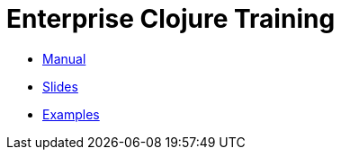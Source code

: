 = Enterprise Clojure Training
:description: Index page listing training resources

* https://timothypratley.github.io/enterprise-clojure-training/manual.html[Manual]
* https://timothypratley.github.io/enterprise-clojure-training/manual.html[Slides]
* https://github.com/timothypratley/enterprise-clojure-training/tree/master/examples[Examples]

